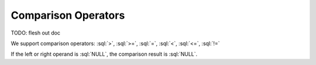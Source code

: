 ====================
Comparison Operators
====================


.. _comparison-operators:

TODO: flesh out doc

We support comparison operators: :sql:`>`, :sql:`>=`, :sql:`=`, :sql:`<`, :sql:`<=`, :sql:`!=`

If the left or right operand is :sql:`NULL`, the comparison result is :sql:`NULL`.
